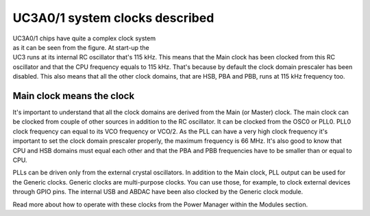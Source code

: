 UC3A0/1 system clocks described
===============================

.. figure:: ../images/uc3_clocks.svg
    :width: 100 %
    :align: right
    :figwidth: 50 %
    :alt: UC3A0/1 system clocks described

UC3A0/1 chips have quite a complex clock system as it can be seen from the figure. At start-up the UC3 runs at its internal RC oscillator that's 115 kHz. This means that the Main clock has been clocked from this RC oscillator and that the CPU frequency equals to 115 kHz. That's because by default the clock domain prescaler has been disabled. This also means that all the other clock domains, that are HSB, PBA and PBB, runs at 115 kHz frequency too.

Main clock means the clock
--------------------------

It's important to understand that all the clock domains are derived from the Main (or Master) clock. The main clock can be clocked from couple of other sources in addition to the RC oscillator. It can be clocked from the OSC0 or PLL0. PLL0 clock frequency can equal to its VCO frequency or VCO/2. As the PLL can have a very high clock frequency it's important to set the clock domain prescaler properly, the maximum frequency is 66 MHz. It's also good to know that CPU and HSB domains must equal each other and that the PBA and PBB frequencies have to be smaller than or equal to CPU.

PLLs can be driven only from the external crystal oscillators. In addition to the Main clock, PLL output can be used for the Generic clocks. Generic clocks are multi-purpose clocks. You can use those, for example, to clock external devices through GPIO pins. The internal USB and ABDAC have been also clocked by the Generic clock module.

Read more about how to operate with these clocks from the Power Manager within the Modules section.
